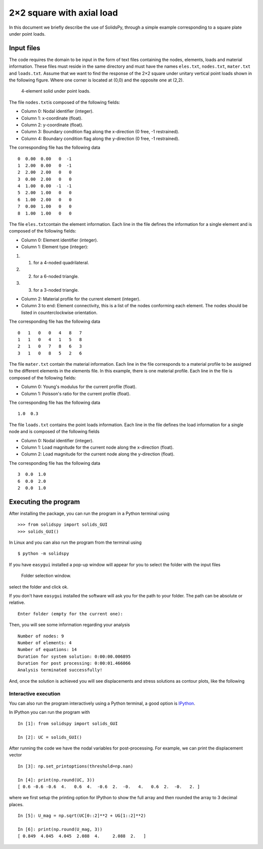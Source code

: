 2×2 square with axial load
==========================

In this document we briefly describe the use of SolidsPy, through a
simple example corresponding to a square plate under point loads.

Input files
-----------

The code requires the domain to be input in the form of text files
containing the nodes, elements, loads and material information. These
files must reside in the same directory and must have the names
``eles.txt``, ``nodes.txt``, ``mater.txt`` and ``loads.txt``. Assume
that we want to find the response of the 2×2 square under unitary
vertical point loads shown in the following figure. Where one corner is
located at (0,0) and the opposite one at (2,2).

.. figure:: ../img/square-4_elements.png
   :alt: 4-element solid under point loads.

   4-element solid under point loads.

The file ``nodes.txt``\ is composed of the following fields:

-  Column 0: Nodal identifier (integer).
-  Column 1: x-coordinate (float).
-  Column 2: y-coordinate (float).
-  Column 3: Boundary condition flag along the x-direction (0 free, -1
   restrained).
-  Column 4: Boundary condition flag along the y-direction (0 free, -1
   restrained).

The corresponding file has the following data

::

    0  0.00  0.00   0  -1
    1  2.00  0.00   0  -1
    2  2.00  2.00   0   0
    3  0.00  2.00   0   0
    4  1.00  0.00  -1  -1
    5  2.00  1.00   0   0
    6  1.00  2.00   0   0
    7  0.00  1.00   0   0
    8  1.00  1.00   0   0

The file ``eles.txt``\ contain the element information. Each line in the
file defines the information for a single element and is composed of the
following fields:

-  Column 0: Element identifier (integer).
-  Column 1: Element type (integer):

1. 

   (1) for a 4-noded quadrilateral.

2. 

   (2) for a 6-noded triangle.

3. 

   (3) for a 3-noded triangle.

-  Column 2: Material profile for the current element (integer).
-  Column 3 to end: Element connectivity, this is a list of the nodes
   conforming each element. The nodes should be listed in
   counterclockwise orientation.

The corresponding file has the following data

::

    0   1   0   0   4   8   7
    1   1   0   4   1   5   8
    2   1   0   7   8   6   3
    3   1   0   8   5   2   6

The file ``mater.txt`` contain the material information. Each line in
the file corresponds to a material profile to be assigned to the
different elements in the elements file. In this example, there is one
material profile. Each line in the file is composed of the following
fields:

-  Column 0: Young's modulus for the current profile (float).
-  Column 1: Poisson's ratio for the current profile (float).

The corresponding file has the following data

::

    1.0  0.3

The file ``loads.txt`` contains the point loads information. Each line
in the file defines the load information for a single node and is
composed of the following fields

-  Column 0: Nodal identifier (integer).
-  Column 1: Load magnitude for the current node along the x-direction
   (float).
-  Column 2: Load magnitude for the current node along the y-direction
   (float).

The corresponding file has the following data

::

    3  0.0  1.0
    6  0.0  2.0
    2  0.0  1.0

Executing the program
---------------------

After installing the package, you can run the program in a Python
terminal using

::

    >>> from solidspy import solids_GUI
    >>> solids_GUI()

In Linux and you can also run the program from the terminal using

::

    $ python -m solidspy

If you have ``easygui`` installed a pop-up window will appear for you to
select the folder with the input files

.. figure:: ../img/Folder_selection.png
   :width: 400px
   :alt: Folder selection window.

   Folder selection window.

select the folder and click ok.

If you don't have ``easygui`` installed the software will ask you for
the path to your folder. The path can be absolute or relative.

::

    Enter folder (empty for the current one):


Then, you will see some information regarding your analysis

::

    Number of nodes: 9
    Number of elements: 4
    Number of equations: 14
    Duration for system solution: 0:00:00.006895
    Duration for post processing: 0:00:01.466066
    Analysis terminated successfully!

And, once the solution is achieved you will see displacements and stress
solutions as contour plots, like the following

.. image:: ../img/square-4_elements-horizontal_disp.png
   :width: 400px

.. image:: ../img/square-4_elements-vertical_disp.png
   :width: 400px
   

Interactive execution
~~~~~~~~~~~~~~~~~~~~~

You can also run the program interactively using a Python terminal, a
good option is `IPython <http://ipython.org/>`__.

In IPython you can run the program with

::

    In [1]: from solidspy import solids_GUI

    In [2]: UC = solids_GUI()

After running the code we have the nodal variables for post-processing.
For example, we can print the displacement vector

::

    In [3]: np.set_printoptions(threshold=np.nan)

    In [4]: print(np.round(UC, 3))
    [ 0.6 -0.6 -0.6  4.   0.6  4.  -0.6  2.  -0.   4.   0.6  2.  -0.   2. ]

where we first setup the printing option for IPython to show the full
array and then rounded the array to 3 decimal places.

::

    In [5]: U_mag = np.sqrt(UC[0::2]**2 + UG[1::2]**2)

    In [6]: print(np.round(U_mag, 3))
    [ 0.849  4.045  4.045  2.088  4.     2.088  2.   ]
